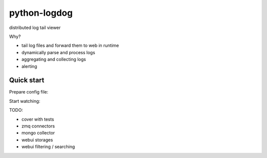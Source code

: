 python-logdog
-------------

distributed log tail viewer

Why?

- tail log files and forward them to web in runtime
- dynamically parse and process logs
- aggregating and collecting logs
- alerting


Quick start
===========

.. code-block::bash

    pip install logdog

Prepare config file:

.. code-block::yaml

    # config.yml
    ---
    sources:
      - /var/log/*.log: pipes.to-web
      - /var/log/*/*.log: pipes.to-web
      - /var/log/syslog: pipes.to-web

Start watching:

.. code-block::bash

    $ logdog --config=config.yml

    

TODO:

- cover with tests
- zmq connectors
- mongo collector
- webui storages
- webui filtering / searching
